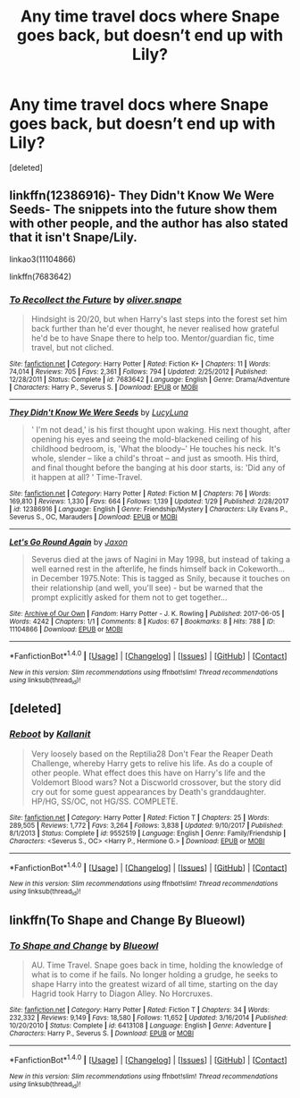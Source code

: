 #+TITLE: Any time travel docs where Snape goes back, but doesn’t end up with Lily?

* Any time travel docs where Snape goes back, but doesn’t end up with Lily?
:PROPERTIES:
:Score: 13
:DateUnix: 1517521399.0
:DateShort: 2018-Feb-02
:END:
[deleted]


** linkffn(12386916)- They Didn't Know We Were Seeds- The snippets into the future show them with other people, and the author has also stated that it isn't Snape/Lily.

linkao3(11104866)

linkffn(7683642)
:PROPERTIES:
:Author: adreamersmusing
:Score: 7
:DateUnix: 1517548028.0
:DateShort: 2018-Feb-02
:END:

*** [[http://www.fanfiction.net/s/7683642/1/][*/To Recollect the Future/*]] by [[https://www.fanfiction.net/u/2233941/oliver-snape][/oliver.snape/]]

#+begin_quote
  Hindsight is 20/20, but when Harry's last steps into the forest set him back further than he'd ever thought, he never realised how grateful he'd be to have Snape there to help too. Mentor/guardian fic, time travel, but not cliched.
#+end_quote

^{/Site/: [[http://www.fanfiction.net/][fanfiction.net]] *|* /Category/: Harry Potter *|* /Rated/: Fiction K+ *|* /Chapters/: 11 *|* /Words/: 74,014 *|* /Reviews/: 705 *|* /Favs/: 2,361 *|* /Follows/: 794 *|* /Updated/: 2/25/2012 *|* /Published/: 12/28/2011 *|* /Status/: Complete *|* /id/: 7683642 *|* /Language/: English *|* /Genre/: Drama/Adventure *|* /Characters/: Harry P., Severus S. *|* /Download/: [[http://www.ff2ebook.com/old/ffn-bot/index.php?id=7683642&source=ff&filetype=epub][EPUB]] or [[http://www.ff2ebook.com/old/ffn-bot/index.php?id=7683642&source=ff&filetype=mobi][MOBI]]}

--------------

[[http://www.fanfiction.net/s/12386916/1/][*/They Didn't Know We Were Seeds/*]] by [[https://www.fanfiction.net/u/5563156/LucyLuna][/LucyLuna/]]

#+begin_quote
  ' I'm not dead,' is his first thought upon waking. His next thought, after opening his eyes and seeing the mold-blackened ceiling of his childhood bedroom, is, 'What the bloody--' He touches his neck. It's whole, slender -- like a child's throat -- and just as smooth. His third, and final thought before the banging at his door starts, is: 'Did any of it happen at all? ' Time-Travel.
#+end_quote

^{/Site/: [[http://www.fanfiction.net/][fanfiction.net]] *|* /Category/: Harry Potter *|* /Rated/: Fiction M *|* /Chapters/: 76 *|* /Words/: 169,810 *|* /Reviews/: 1,330 *|* /Favs/: 664 *|* /Follows/: 1,139 *|* /Updated/: 1/29 *|* /Published/: 2/28/2017 *|* /id/: 12386916 *|* /Language/: English *|* /Genre/: Friendship/Mystery *|* /Characters/: Lily Evans P., Severus S., OC, Marauders *|* /Download/: [[http://www.ff2ebook.com/old/ffn-bot/index.php?id=12386916&source=ff&filetype=epub][EPUB]] or [[http://www.ff2ebook.com/old/ffn-bot/index.php?id=12386916&source=ff&filetype=mobi][MOBI]]}

--------------

[[http://archiveofourown.org/works/11104866][*/Let's Go Round Again/*]] by [[http://www.archiveofourown.org/users/Jaxon/pseuds/Jaxon][/Jaxon/]]

#+begin_quote
  Severus died at the jaws of Nagini in May 1998, but instead of taking a well earned rest in the afterlife, he finds himself back in Cokeworth...in December 1975.Note: This is tagged as Snily, because it touches on their relationship (and well, you'll see) - but be warned that the prompt explicitly asked for them not to get together...
#+end_quote

^{/Site/: [[http://www.archiveofourown.org/][Archive of Our Own]] *|* /Fandom/: Harry Potter - J. K. Rowling *|* /Published/: 2017-06-05 *|* /Words/: 4242 *|* /Chapters/: 1/1 *|* /Comments/: 8 *|* /Kudos/: 67 *|* /Bookmarks/: 8 *|* /Hits/: 788 *|* /ID/: 11104866 *|* /Download/: [[http://archiveofourown.org/downloads/Ja/Jaxon/11104866/Lets%20Go%20Round%20Again.epub?updated_at=1516553229][EPUB]] or [[http://archiveofourown.org/downloads/Ja/Jaxon/11104866/Lets%20Go%20Round%20Again.mobi?updated_at=1516553229][MOBI]]}

--------------

*FanfictionBot*^{1.4.0} *|* [[[https://github.com/tusing/reddit-ffn-bot/wiki/Usage][Usage]]] | [[[https://github.com/tusing/reddit-ffn-bot/wiki/Changelog][Changelog]]] | [[[https://github.com/tusing/reddit-ffn-bot/issues/][Issues]]] | [[[https://github.com/tusing/reddit-ffn-bot/][GitHub]]] | [[[https://www.reddit.com/message/compose?to=tusing][Contact]]]

^{/New in this version: Slim recommendations using/ ffnbot!slim! /Thread recommendations using/ linksub(thread_id)!}
:PROPERTIES:
:Author: FanfictionBot
:Score: 2
:DateUnix: 1517548070.0
:DateShort: 2018-Feb-02
:END:


** [deleted]
:PROPERTIES:
:Score: 3
:DateUnix: 1517521657.0
:DateShort: 2018-Feb-02
:END:

*** [[http://www.fanfiction.net/s/9552519/1/][*/Reboot/*]] by [[https://www.fanfiction.net/u/2932352/Kallanit][/Kallanit/]]

#+begin_quote
  Very loosely based on the Reptilia28 Don't Fear the Reaper Death Challenge, whereby Harry gets to relive his life. As do a couple of other people. What effect does this have on Harry's life and the Voldemort Blood wars? Not a Discworld crossover, but the story did cry out for some guest appearances by Death's granddaughter. HP/HG, SS/OC, not HG/SS. COMPLETE.
#+end_quote

^{/Site/: [[http://www.fanfiction.net/][fanfiction.net]] *|* /Category/: Harry Potter *|* /Rated/: Fiction T *|* /Chapters/: 25 *|* /Words/: 289,505 *|* /Reviews/: 1,772 *|* /Favs/: 3,264 *|* /Follows/: 3,838 *|* /Updated/: 9/10/2017 *|* /Published/: 8/1/2013 *|* /Status/: Complete *|* /id/: 9552519 *|* /Language/: English *|* /Genre/: Family/Friendship *|* /Characters/: <Severus S., OC> <Harry P., Hermione G.> *|* /Download/: [[http://www.ff2ebook.com/old/ffn-bot/index.php?id=9552519&source=ff&filetype=epub][EPUB]] or [[http://www.ff2ebook.com/old/ffn-bot/index.php?id=9552519&source=ff&filetype=mobi][MOBI]]}

--------------

*FanfictionBot*^{1.4.0} *|* [[[https://github.com/tusing/reddit-ffn-bot/wiki/Usage][Usage]]] | [[[https://github.com/tusing/reddit-ffn-bot/wiki/Changelog][Changelog]]] | [[[https://github.com/tusing/reddit-ffn-bot/issues/][Issues]]] | [[[https://github.com/tusing/reddit-ffn-bot/][GitHub]]] | [[[https://www.reddit.com/message/compose?to=tusing][Contact]]]

^{/New in this version: Slim recommendations using/ ffnbot!slim! /Thread recommendations using/ linksub(thread_id)!}
:PROPERTIES:
:Author: FanfictionBot
:Score: 1
:DateUnix: 1517521681.0
:DateShort: 2018-Feb-02
:END:


** linkffn(To Shape and Change By Blueowl)
:PROPERTIES:
:Author: ianjaap
:Score: 2
:DateUnix: 1517528863.0
:DateShort: 2018-Feb-02
:END:

*** [[http://www.fanfiction.net/s/6413108/1/][*/To Shape and Change/*]] by [[https://www.fanfiction.net/u/1201799/Blueowl][/Blueowl/]]

#+begin_quote
  AU. Time Travel. Snape goes back in time, holding the knowledge of what is to come if he fails. No longer holding a grudge, he seeks to shape Harry into the greatest wizard of all time, starting on the day Hagrid took Harry to Diagon Alley. No Horcruxes.
#+end_quote

^{/Site/: [[http://www.fanfiction.net/][fanfiction.net]] *|* /Category/: Harry Potter *|* /Rated/: Fiction T *|* /Chapters/: 34 *|* /Words/: 232,332 *|* /Reviews/: 9,149 *|* /Favs/: 18,580 *|* /Follows/: 11,652 *|* /Updated/: 3/16/2014 *|* /Published/: 10/20/2010 *|* /Status/: Complete *|* /id/: 6413108 *|* /Language/: English *|* /Genre/: Adventure *|* /Characters/: Harry P., Severus S. *|* /Download/: [[http://www.ff2ebook.com/old/ffn-bot/index.php?id=6413108&source=ff&filetype=epub][EPUB]] or [[http://www.ff2ebook.com/old/ffn-bot/index.php?id=6413108&source=ff&filetype=mobi][MOBI]]}

--------------

*FanfictionBot*^{1.4.0} *|* [[[https://github.com/tusing/reddit-ffn-bot/wiki/Usage][Usage]]] | [[[https://github.com/tusing/reddit-ffn-bot/wiki/Changelog][Changelog]]] | [[[https://github.com/tusing/reddit-ffn-bot/issues/][Issues]]] | [[[https://github.com/tusing/reddit-ffn-bot/][GitHub]]] | [[[https://www.reddit.com/message/compose?to=tusing][Contact]]]

^{/New in this version: Slim recommendations using/ ffnbot!slim! /Thread recommendations using/ linksub(thread_id)!}
:PROPERTIES:
:Author: FanfictionBot
:Score: 1
:DateUnix: 1517528882.0
:DateShort: 2018-Feb-02
:END:
